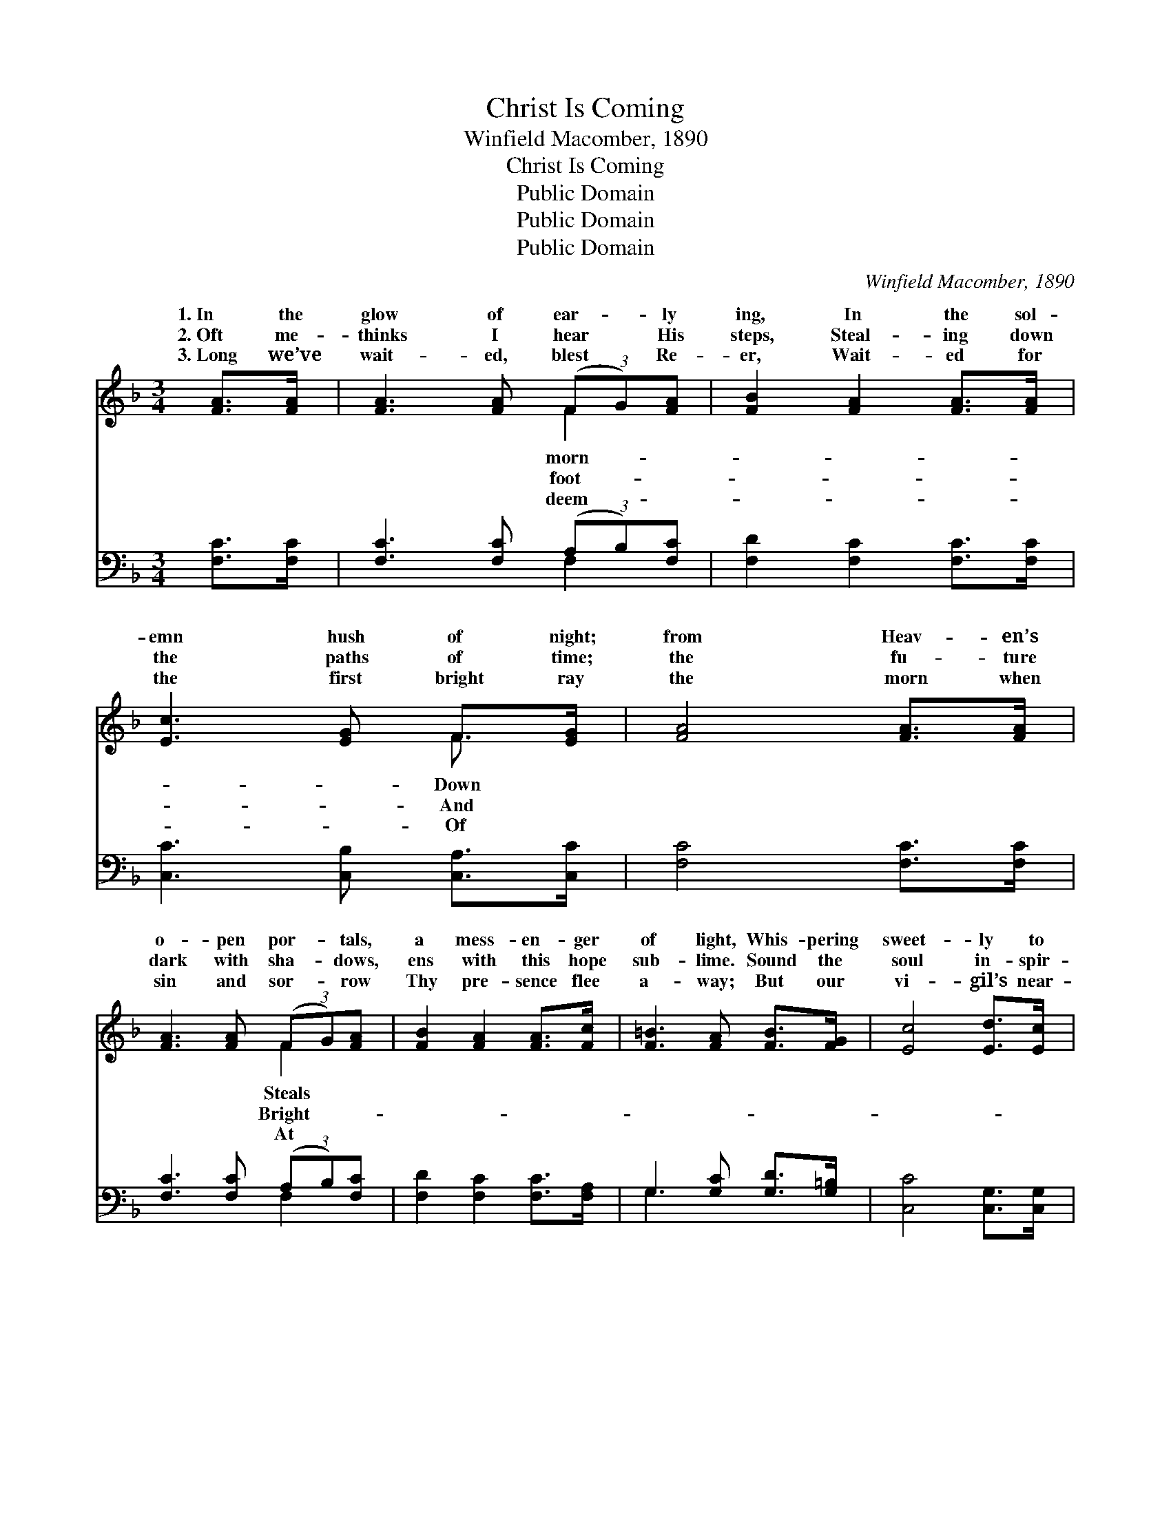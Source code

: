 X:1
T:Christ Is Coming
T:Winfield Macomber, 1890
T:Christ Is Coming
T:Public Domain
T:Public Domain
T:Public Domain
C:Winfield Macomber, 1890
Z:Public Domain
%%score ( 1 2 ) ( 3 4 )
L:1/8
M:3/4
K:F
V:1 treble 
V:2 treble 
V:3 bass 
V:4 bass 
V:1
 [FA]>[FA] | [FA]3 [FA] (3(FG)[FA] | [FB]2 [FA]2 [FA]>[FA] | [Ec]3 [EG] F>[EG] | [FA]4 [FA]>[FA] | %5
w: 1.~In the|glow of ear- * ly|ing, In the sol-|emn hush of night;|from Heav- en’s|
w: 2.~Oft me-|thinks I hear * His|steps, Steal- ing down|the paths of time;|the fu- ture|
w: 3.~Long we’ve|wait- ed, blest * Re-|er, Wait- ed for|the first bright ray|the morn when|
 [FA]3 [FA] (3(FG)[FA] | [FB]2 [FA]2 [FA]>[Fc] | [F=B]3 [FA] [FB]>[FG] | [Ec]4 [Ed]>[Ec] | %9
w: o- pen por- * tals,|a mess- en- ger|of light, Whis- pering|sweet- ly to|
w: dark with sha- * dows,|ens with this hope|sub- lime. Sound the|soul in- spir-|
w: sin and sor- * row|Thy pre- sence flee|a- way; But our|vi- gil’s near-|
 [GB]3 [GB] [FA]>[EG] | [FA]2 [Fc]2 [Fd]>[Fc] | [GB]3 [GB] [FA]>[EG] | [FA]4 [FA]>[GB] | %13
w: my spir- it, While|the hosts of Heav-|en sing: This the|won- drous thrill-|
w: ing an- them; An-|gel hosts, your harps|at- tune; Earth’s long|night is al-|
w: ly o- ver; Hope|of Heav’n, oh, price-|less boon! In the|east the glow|
 [Ac]3 [FA] [EB][Fc] | .[Fd].[Fd] z2 [FB]>[FG] | .[Ec].[Ec] z2 [EG]>[Ec] | [Fc]4 [FA]>[GB] | %17
w: ing sto- ry: Christ|is com- ing— Christ|my King. This the|won- drous thrill-|
w: most o- ver, Christ|is com- ing— com-|ing soon. Earth’s long|night is al-|
w: ap- pear- ing, Christ|is com- ing— com-|ing soon. In the|east the glow|
 [Ac]3 [FA] [EB][Fc] | .[Fd].[Fd] z2 [FB]>[FG] | .[Ec].[Ec] [CE]3 [CE] | [CF]4 |] %21
w: ing sto- ry— Christ|is com- ing— Christ|my King. * *||
w: most o- ver, Christ|is com- ing— com-|ing soon. * *||
w: ap- pear- ing, Christ|is com- ing— com-|ing soon. * *||
V:2
 x2 | x4 F2 | x6 | x4 F3/2 x/ | x6 | x4 F2 | x6 | x6 | x6 | x6 | x6 | x6 | x6 | x6 | x6 | x6 | x6 | %17
w: |morn-||Down||Steals||||||||||||
w: |foot-||And||Bright-||||||||||||
w: |deem-||Of||At||||||||||||
 x6 | x6 | x6 | x4 |] %21
w: ||||
w: ||||
w: ||||
V:3
 [F,C]>[F,C] | [F,C]3 [F,C] (3(A,B,)[F,C] | [F,D]2 [F,C]2 [F,C]>[F,C] | %3
 [C,C]3 [C,B,] [C,A,]>[C,C] | [F,C]4 [F,C]>[F,C] | [F,C]3 [F,C] (3(A,B,)[F,C] | %6
 [F,D]2 [F,C]2 [F,C]>[F,A,] | G,3 [G,C] [G,D]>[G,=B,] | [C,C]4 [C,G,]>[C,G,] | %9
 [C,C]3 [C,C] [C,C]>[C,C] | [F,C]2 [F,A,]2 [F,B,]>[F,A,] | [C,C]3 [C,C] [C,C]>[C,C] | %12
 [F,C]4 [F,C]>[F,C] | [F,F]3 [F,C] [G,C][A,C] | .B,._B, z2 .[B,,D]>.[=B,,D] | %15
 .[C,C].[C,G,] z2 [C,C]>[C,B,] | [F,A,]4 [F,C]>[F,C] | [F,F]3 [F,C] [G,C][A,C] | %18
 .B,._B, z2 [B,,D]>[=B,,D] | .[C,C].[C,G,] [C,B,]3 [C,B,] | [F,A,]4 |] %21
V:4
 x2 | x4 F,2 | x6 | x6 | x6 | x4 F,2 | x6 | G,3 x3 | x6 | x6 | x6 | x6 | x6 | x6 | =B,=B, x4 | x6 | %16
 x6 | x6 | =B,=B, x4 | x6 | x4 |] %21

